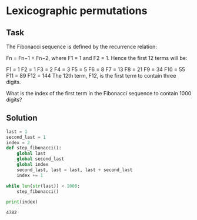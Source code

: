 #+OPTIONS: toc:nil

* Lexicographic permutations

** Task

The Fibonacci sequence is defined by the recurrence relation:

Fn = Fn−1 + Fn−2, where F1 = 1 and F2 = 1.
Hence the first 12 terms will be:

F1 = 1
F2 = 1
F3 = 2
F4 = 3
F5 = 5
F6 = 8
F7 = 13
F8 = 21
F9 = 34
F10 = 55
F11 = 89
F12 = 144
The 12th term, F12, is the first term to contain three digits.

What is the index of the first term in the Fibonacci sequence to contain 1000
digits?

** Solution

#+BEGIN_SRC python :results output :exports both
last = 1
second_last = 1
index = 2
def step_fibonacci():
    global last
    global second_last
    global index
    second_last, last = last, last + second_last
    index += 1

while len(str(last)) < 1000:
    step_fibonacci()

print(index)
#+END_SRC

#+RESULTS:
: 4782
